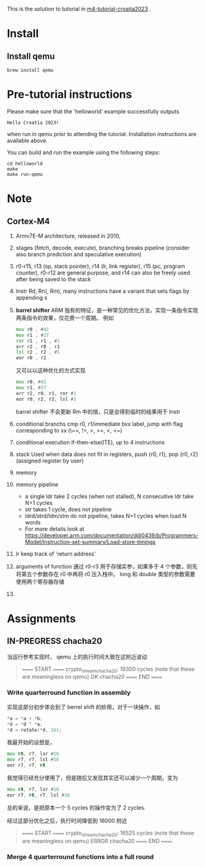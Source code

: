 
This is the solution to tutorial in [[https://github.com/mkannwischer/m4-tutorial-croatia2023][m4-tutorial-croatia2023]] .

* Install

** Install qemu
#+begin_src shell
  brew install qemu
#+end_src


* Pre-tutorial instructions

Please make sure that the 'helloworld' example successfully outputs

#+begin_src shell
Hello Croatia 2023!
#+end_src

when run in qemu prior to attending the tutorial.
Installation instructions are available above.

You can build and run the example using the following steps:

#+begin_src shell
cd helloworld
make
make run-qemu
#+end_src

* Note
** Cortex-M4
1. Armv7E-M architecture, released in 2010,
2. stages (fetch, decode, execute), branching breaks pipeline (consider also branch prediction and speculative execution)
3. r0-r15, r13 (sp, stack pointer), r14 (lr, link register), r15 (pc, program counter), r0-r12 are general purpose, and r14 can also be freely used after being saved to the stack
4. Instr Rd, Rn(, Rm), many instructions have a variant that sets flags by appending s
5. *barrel shifter*
   ARM 独有的特征，是一种常见的优化方法，实现一条指令实现两条指令的效果，仅花费一个周期。
   例如
   #+begin_src asm
     mov r0 , #42
     mov r1 , #37
     ror r1 , r1 , #1
     orr r2 , r0 , r1
     lsl r2 , r2 , #1
     eor r0 , r2
   #+end_src
   又可以以这种优化的方式实现
   #+begin_src asm
  mov r0, #42
  mov r1, #37
  orr r2, r0, r1, ror #1
  eor r0, r2, r2, lsl #1
   #+end_src
    barrel shifter 不会更新 Rm 中的值，只是会得到临时的结果用于 Instr
6. conditional branchs
   cmp r0, r1/immediate
   bxx label, jump with flag corresponding to xx (\==, !=, >, >=, <, <=)
7. conditional execution
   if-then-else(ITE), up to 4 instructions
8. stack
   Used when data does not fit in registers, push {r0, r1}, pop {r0, r2} (assigned register by user)
9. memory
10. memory pipeline
    - a single ldr take 2 cycles (when not stalled), N consecutive ldr take N+1 cycles
    - str takes 1 cycle, does not pipeline
    - ldrd/strd/ldm/stm do not pipeline, takes N+1 cycles when load N words
    - For more details look at https://developer.arm.com/documentation/ddi0439/b/Programmers-Model/Instruction-set-summary/Load-store-timings
11. lr keep track of 'return address'
12. arguments of function
    通过 r0-r3 用于存储实参，如果多于 4 个参数，则先将第五个参数存在 r0 中再将 r0 压入栈中。
    long 和 double 类型的参数需要使用两个寄存器存储
13. 
* Assignments
** IN-PREGRESS chacha20
当运行参考实现时， qemu 上的执行时间大致在这附近波动

#+begin_quote
====== START ======
crypto_stream_chacha20: 19300 cycles (note that these are meaningless on qemu)
OK chacha20
====== END ======
#+end_quote

*** Write quarterround function in assembly
实现这部分初步体会到了 berrel shift 的妙用，对于一块操作，如
#+begin_src c
  *a = *a + *b;
  *d = *d ^ *a;
  *d = rotate(*d, 16);
#+end_src
我最开始的设想是，

#+begin_src asm
  mov r8, r7, lsr #16
  mov r7, r7, lsl #16
  eor r7, r7, r8
#+end_src

我觉得已经充分使用了，但是随后又发现其实还可以减少一个周期，变为

#+begin_src asm
  mov r8, r7, lsr #16
  eor r7, r8, r7, lsl #16
#+end_src

总的来说，是把原本一个 5 cycles 的操作变为了 2 cycles.

经过这部分优化之后，执行时间降低到 16000 附近
#+begin_quote
====== START ======
crypto_stream_chacha20: 16525 cycles (note that these are meaningless on qemu)
ERROR chacha20
====== END ======
#+end_quote

*** Merge 4 quarterround functions into a full round


